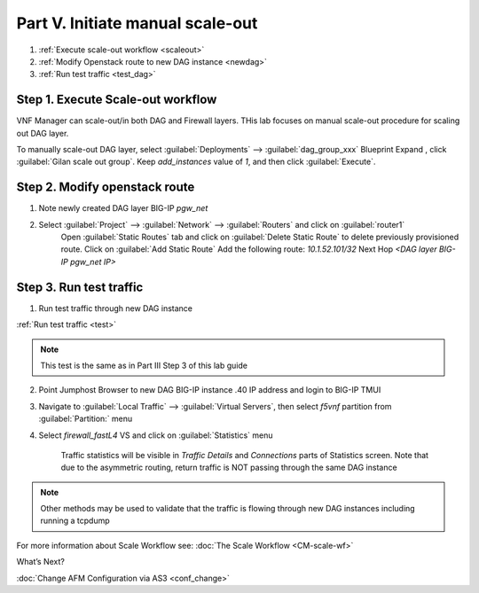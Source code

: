 Part V. Initiate manual scale-out
=================================

1. :ref:`Execute scale-out workflow <scaleout>`
2. :ref:`Modify Openstack route to new DAG instance <newdag>`
3. :ref:`Run test traffic <test_dag>`

.. _scaleout:

Step 1. Execute Scale-out workflow
----------------------------------

VNF Manager can scale-out/in both DAG and Firewall layers. THis lab focuses on manual scale-out procedure for scaling out DAG layer.

To manually scale-out DAG layer, select :guilabel:`Deployments` --> :guilabel:`dag_group_xxx` Blueprint 
Expand |menuIcon_deploy|, click :guilabel:`Gilan scale out group`. Keep `add_instances` value of `1`, and then click :guilabel:`Execute`.

.. image:: images/man_scaleout.png

.. |menuIcon_deploy| image:: images/menuIcon.png


.. _newdag:

Step 2. Modify openstack route
------------------------------

1. Note newly created DAG layer BIG-IP `pgw_net`  

2. Select :guilabel:`Project` --> :guilabel:`Network` --> :guilabel:`Routers` and click on :guilabel:`router1`
    Open :guilabel:`Static Routes` tab and click on :guilabel:`Delete Static Route` to delete previously provisioned route.
    Click on :guilabel:`Add Static Route`
    Add the following route: 
    `10.1.52.101/32` Next Hop `<DAG layer BIG-IP pgw_net IP>`

    .. image:: images/static2.png

.. _test_dag:

Step 3. Run test traffic
------------------------

1. Run test traffic through new DAG instance

:ref:`Run test traffic <test>`

.. note:: This test is the same as in Part III Step 3 of this lab guide


2. Point Jumphost Browser to new DAG BIG-IP instance .40 IP address and login to BIG-IP TMUI
3. Navigate to :guilabel:`Local Traffic` --> :guilabel:`Virtual Servers`, then select `f5vnf` partition from :guilabel:`Partition:` menu
4. Select `firewall_fastL4` VS and click on :guilabel:`Statistics` menu

    Traffic statistics will be visible in `Traffic Details` and `Connections` parts of Statistics screen. Note that due to the asymmetric routing, return traffic is NOT passing through the same DAG instance


.. image:: images/module_stats.png

.. note:: Other methods may be used to validate that the traffic is flowing through new DAG instances including running a tcpdump



For more information about Scale Workflow see:
:doc:`The Scale Workflow <CM-scale-wf>`


What’s Next?

:doc:`Change AFM Configuration via AS3 <conf_change>`